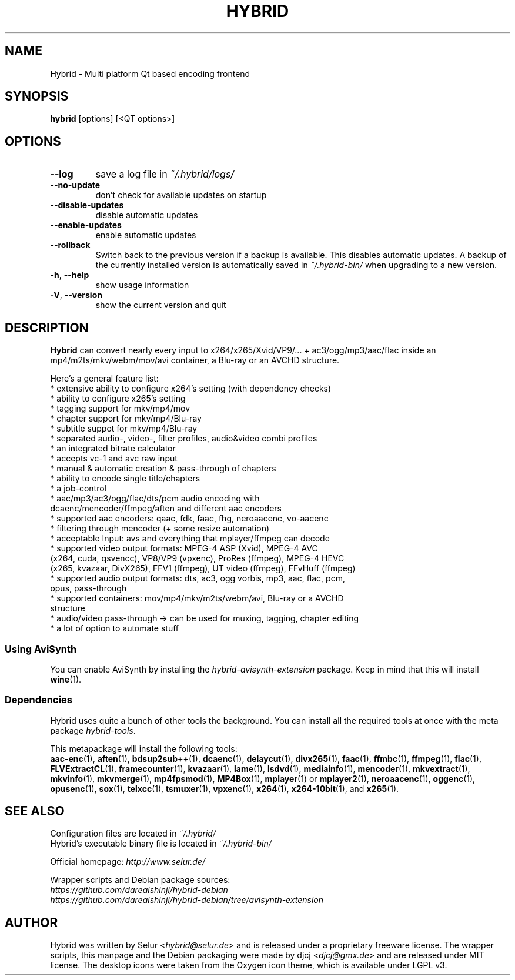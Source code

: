 .\" Copyright (C) 2014-2016 djcj <djcj@gmx.de>
.\"
.\" Permission is hereby granted, free of charge, to any person obtaining a copy
.\" of this software and associated documentation files (the "Software"), to deal
.\" in the Software without restriction, including without limitation the rights
.\" to use, copy, modify, merge, publish, distribute, sublicense, and/or sell
.\" copies of the Software, and to permit persons to whom the Software is
.\" furnished to do so, subject to the following conditions:
.\"
.\" The above copyright notice and this permission notice shall be included in all
.\" copies or substantial portions of the Software.
.\"
.\" THE SOFTWARE IS PROVIDED "AS IS", WITHOUT WARRANTY OF ANY KIND, EXPRESS OR
.\" IMPLIED, INCLUDING BUT NOT LIMITED TO THE WARRANTIES OF MERCHANTABILITY,
.\" FITNESS FOR A PARTICULAR PURPOSE AND NONINFRINGEMENT. IN NO EVENT SHALL THE
.\" AUTHORS OR COPYRIGHT HOLDERS BE LIABLE FOR ANY CLAIM, DAMAGES OR OTHER
.\" LIABILITY, WHETHER IN AN ACTION OF CONTRACT, TORT OR OTHERWISE, ARISING FROM,
.\" OUT OF OR IN CONNECTION WITH THE SOFTWARE OR THE USE OR OTHER DEALINGS IN THE
.\" SOFTWARE.

.TH HYBRID 1 "April 2016"

.SH NAME
Hybrid \- Multi platform Qt based encoding frontend

.SH SYNOPSIS
.B hybrid \fR[options] [<QT options>]

.SH OPTIONS
.TP
.B \-\-log
save a log file in
.I ~/.hybrid/logs/
.TP
.B \-\-no\-update
don't check for available updates on startup
.TP
.B \-\-disable-updates
disable automatic updates
.TP
.B \-\-enable-updates
enable automatic updates
.TP
.B \-\-rollback
Switch back to the previous version if a backup is available.
This disables automatic updates.
A backup of the currently installed version is automatically saved in
.I ~/.hybrid\-bin/
when upgrading to a new version.
.TP
.B \-h\fR, \fB\-\-help
show usage information
.TP
.B \-V\fR, \fB\-\-version
show the current version and quit

.SH DESCRIPTION
.B Hybrid
can convert nearly every input to x264/x265/Xvid/VP9/... + ac3/ogg/mp3/aac/flac
inside an mp4/m2ts/mkv/webm/mov/avi container, a Blu\-ray or an AVCHD structure.

Here's a general feature list:
 * extensive ability to configure x264's setting (with dependency checks)
 * ability to configure x265's setting
 * tagging support for mkv/mp4/mov
 * chapter support for mkv/mp4/Blu\-ray
 * subtitle suppot for mkv/mp4/Blu\-ray
 * separated audio\-, video\-, filter profiles, audio&video combi profiles
 * an integrated bitrate calculator
 * accepts vc\-1 and avc raw input
 * manual & automatic creation & pass\-through of chapters
 * ability to encode single title/chapters
 * a job\-control
 * aac/mp3/ac3/ogg/flac/dts/pcm audio encoding with
   dcaenc/mencoder/ffmpeg/aften and different aac encoders
 * supported aac encoders: qaac, fdk, faac, fhg, neroaacenc, vo\-aacenc
 * filtering through mencoder (+ some resize automation)
 * acceptable Input: avs and everything that mplayer/ffmpeg can decode
 * supported video output formats: MPEG\-4 ASP (Xvid), MPEG\-4 AVC
   (x264, cuda, qsvencc), VP8/VP9 (vpxenc), ProRes (ffmpeg), MPEG\-4 HEVC
   (x265, kvazaar, DivX265), FFV1 (ffmpeg), UT video (ffmpeg), FFvHuff (ffmpeg)
 * supported audio output formats: dts, ac3, ogg vorbis, mp3, aac, flac, pcm,
   opus, pass\-through
 * supported containers: mov/mp4/mkv/m2ts/webm/avi, Blu\-ray or a AVCHD
   structure
 * audio/video pass\-through \-> can be used for muxing, tagging, chapter editing
 * a lot of option to automate stuff

.SS "Using AviSynth"
You can enable AviSynth by installing the \fIhybrid\-avisynth\-extension\fR package.
Keep in mind that this will install
.BR wine (1).

.SS Dependencies
Hybrid uses quite a bunch of other tools the background.
You can install all the required tools at once with the meta package \fIhybrid\-tools\fR.
.PP
This metapackage will install the following tools:
.br
.BR aac-enc (1),
.BR aften (1),
.BR bdsup2sub++ (1),
.BR dcaenc (1),
.BR delaycut (1),
.BR divx265 (1),
.BR faac (1),
.BR ffmbc (1),
.BR ffmpeg (1),
.BR flac (1),
.BR FLVExtractCL (1),
.BR framecounter (1),
.BR kvazaar (1),
.BR lame (1),
.BR lsdvd (1),
.BR mediainfo (1),
.BR mencoder (1),
.BR mkvextract (1),
.BR mkvinfo (1),
.BR mkvmerge (1),
.BR mp4fpsmod (1),
.BR MP4Box (1),
.BR mplayer (1)
or
.BR mplayer2 (1),
.BR neroaacenc (1),
.BR oggenc (1),
.BR opusenc (1),
.BR sox (1),
.BR telxcc (1),
.BR tsmuxer (1),
.BR vpxenc (1),
.BR x264 (1),
.BR x264-10bit (1),
and
.BR x265 (1).

.SH "SEE ALSO"
Configuration files are located in \fI~/.hybrid/\fR
.br
Hybrid's executable binary file is located in \fI~/.hybrid\-bin/\fR
.PP
Official homepage:
.I http://www.selur.de/
.PP
Wrapper scripts and Debian package sources:
.br
.I https://github.com/darealshinji/hybrid\-debian
.br
.I https://github.com/darealshinji/hybrid-debian/tree/avisynth-extension

.SH AUTHOR
Hybrid was written by Selur <\fIhybrid@selur.de\fR> and is released under a proprietary freeware license.
The wrapper scripts, this manpage and the Debian packaging were made by djcj <\fIdjcj@gmx.de\fR> and are released under MIT license.
The desktop icons were taken from the Oxygen icon theme, which is available under LGPL v3.

